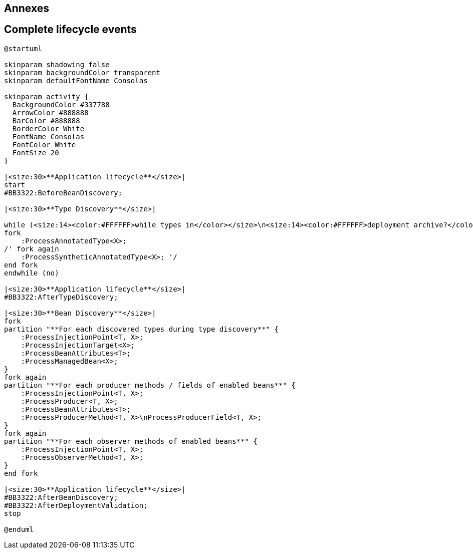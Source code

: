 [.topic.intro]
== Annexes


[.topic.source]
== Complete lifecycle events

[plantuml, "lifecycle-complete", "svg", height="95%"]
----
@startuml

skinparam shadowing false
skinparam backgroundColor transparent
skinparam defaultFontName Consolas

skinparam activity {
  BackgroundColor #337788
  ArrowColor #888888
  BarColor #888888
  BorderColor White
  FontName Consolas
  FontColor White
  FontSize 20
}

|<size:30>**Application lifecycle**</size>|
start
#BB3322:BeforeBeanDiscovery;

|<size:30>**Type Discovery**</size>|

while (<size:14><color:#FFFFFF>while types in</color></size>\n<size:14><color:#FFFFFF>deployment archive?</color></size>) is (yes)
fork
    :ProcessAnnotatedType<X>;
/' fork again
    :ProcessSyntheticAnnotatedType<X>; '/
end fork
endwhile (no)

|<size:30>**Application lifecycle**</size>|
#BB3322:AfterTypeDiscovery;

|<size:30>**Bean Discovery**</size>|
fork
partition "**For each discovered types during type discovery**" {
    :ProcessInjectionPoint<T, X>;
    :ProcessInjectionTarget<X>;
    :ProcessBeanAttributes<T>;
    :ProcessManagedBean<X>;
}
fork again
partition "**For each producer methods / fields of enabled beans**" {
    :ProcessInjectionPoint<T, X>;
    :ProcessProducer<T, X>;
    :ProcessBeanAttributes<T>;
    :ProcessProducerMethod<T, X>\nProcessProducerField<T, X>;
}
fork again
partition "**For each observer methods of enabled beans**" {
    :ProcessInjectionPoint<T, X>;
    :ProcessObserverMethod<T, X>;
}
end fork

|<size:30>**Application lifecycle**</size>|
#BB3322:AfterBeanDiscovery;
#BB3322:AfterDeploymentValidation;
stop

@enduml
----
